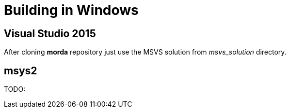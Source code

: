 = Building in Windows


== Visual Studio 2015

After cloning *morda* repository just use the MSVS solution from _msvs_solution_ directory.


== msys2

TODO:
